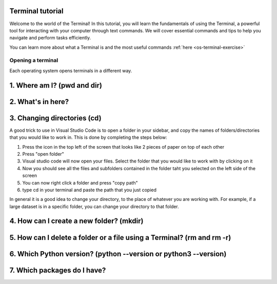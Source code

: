 .. _os-terminal:

Terminal tutorial
==================

Welcome to the world of the Terminal! In this tutorial, you will learn the fundamentals of using the Terminal, 
a powerful tool for interacting with your computer through text commands. 
We will cover essential commands and tips to help you navigate and perform tasks efficiently.

You can learn more about what a Terminal is and the most useful commands :ref:`here <os-terminal-exercise>`


Opening a terminal
^^^^^^^^^^^^^^^^^^

Each operating system opens terminals in a different way. 


.. tab:: {{ win_powershell }}

   Search for ``powershell`` in the Windows taskbar search or 
   press :kbd:`Win-R` buttons (simultaneously), then type
   ``powershell`` in the small run window appearing, press :kbd:`Enter`.

   This should open a **Terminal** looking *something* like this:

   .. image:: gifs/PS/terminal.gif
      :width: 100%
      :align: center


.. tab:: {{ win_batch }}

   Search for ``cmd`` in the Windows taskbar search
   or press :kbd:`Win-R` buttons (simultaneously), then type
   ``cmd`` in the small run window appearing, press :kbd:`Enter`.
  
   This should open a **Terminal** looking *something* like this:

   .. image:: gifs/CMD/terminal.gif
      :width: 100%
      :align: center


.. tab:: {{ mac_bash }}

   Open the Launchpad icon in the Dock, or press :kbd:`Command-Space`; type ``Terminal`` and click on it.

   See more detailed explanation `here <https://support.apple.com/en-gb/guide/terminal/apd5265185d-f365-44cb-8b09-71a064a42125/mac>`__.
   
   This should open a **Terminal** looking *something* like this:

   .. image:: gifs/Unix/terminal.gif
      :width: 100%
      :align: center

.. tab:: {{ linux_bash }}

   **Note**: This depends on the distribution you are using. Nearly all Linux distributions
   has the Terminal icon near the Desktop.

   Try one of the following options:

   1. Press :kbd:`Ctrl-Alt-T` simultaneously.
   2. Press the :kbd:`Win` key which should open up a search box, type
      ``terminal`` and press :kbd:`Enter`
   3. Open a file explorer and right-click a folder,
      there should be an option name ``Open in Terminal`` which will open that
      folder in the terminal.

   This should open a **Terminal** looking *something* like this:   

   .. image:: gifs/Unix/terminal.gif
      :width: 100%
      :align: center






1. Where am I? (pwd and dir)
=============================


.. tab:: {{ win_powershell }} 
      
   To find out your current directory (location), you can use the 
   ``pwd`` command on Windows. 

   1. Type and enter ``pwd`` in your Terminal.

   This should look *something* like this in your **Terminal**:
   
   .. image:: gifs/PS/pwd.gif
      :width: 100%
      :align: center

.. tab:: {{ win_batch }} 
   
   To find out your current directory (location), you can use the  
   ``cd`` command on Windows. 

   1. Type and enter ``cd`` in your Terminal.

   This should look *something* like this in your **Terminal**:
   
   .. image:: gifs/CMD/currentDir.gif
      :width: 100%
      :align: center

.. tab:: {{ unix_bash }}

   To find out your current directory (location), you can use the 
   ``pwd`` command on Unix-based systems (Linux or macOS).

   1. Type and enter ``pwd`` in your Terminal.

   This should look *something* like this in your **Terminal**:
      
   .. image:: gifs/Unix/pwd.gif
      :width: 100%
      :align: center





2. What's in here?
===================


.. tab:: {{ win_powershell }} 

   To list the contents of your current directory in PowerShell, you can use the ``ls`` cmdlet. 
   If you want to see only files and not directories, use ``ls -Force``. 
   

   1. Type and enter in your Terminal:
   ``ls``

   2. Type and enter in your Terminal:
   ``ls -Force``

   This should look *something* like this in your **Terminal**:

   .. image:: gifs/PS/ls.gif
      :width: 100%
      :align: center

.. tab:: {{ win_batch }}

   To list the contents of your current directory in Windows Command Prompt, you can use the ``dir`` command. If you want to see hidden files and directories as well, use ``dir /a``. 
   

   1. Type and enter in your Terminal:
   ``dir``

   2. Type and enter in your Terminal:
   ``dir /a``

   This should look *something* like this in your **Terminal**:

   
   .. image:: gifs/CMD/dir.gif
      :width: 100%
      :align: center

.. tab:: {{ unix_bash }}

   To list the contents of your current directory, you can use the ``ls`` command. 
   If you want to see hidden files as well, use ``ls -a``.  
   

   1. Type and enter in your Terminal:
   ``ls``

   2. Type and enter in your Terminal:
   ``ls -a``

   This should look *something* like this in your **Terminal**:

   
   .. image:: gifs/Unix/ls.gif
      :width: 100%
      :align: center






3. Changing directories (cd)
=============================

.. tab:: {{ win_powershell }} 
   
   **Warning 1**:
   Note that instead of ``MyFolder`` you should use one of the folders listed in the previous exercise.

   **Warning 2 (for Windows)**:
   Note when typing the directory name of subfolders, that Windows uses backslashes ``\`` and **not** forward slashes ``/``

   To navigate to a different directory, you can use the ``cd`` command followed by the path to the desired 
   directory, and to navigate one step backwards, you can use the ``cd ..`` command.

   1. Type and enter in your Terminal: ``cd MyFolder``
   
   2. Type and enter in your Terminal: ``cd ..``
   
   This should look *something* like this in your **Terminal**:
   
   .. image:: gifs/PS/cd.gif
      :width: 100%
      :align: center


.. tab:: {{ win_batch }}

   **Warning 1**:
   Note that instead of ``MyFolder`` you should use one of the folders listed in the previous exercise.

   **Warning 2 (for Windows)**:
   Note when typing the directory name of subfolders, that windows uses backslashes ``\`` and NOT forward slashes ``/``

   To navigate to a different directory, you can use the ``cd`` command followed by the path to the desired 
   directory, and to navigate one step backwards, you can use the ``cd ..`` command.

   1. Type and enter in your Terminal: ``cd MyFolder``
   
   2. Type and enter in your Terminal: ``cd ..``
   
   This should look *something* like this in your **Terminal**:
   
   .. image:: gifs/CMD/cd.gif
      :width: 100%
      :align: center

.. tab:: {{ unix_bash }}

   **Warning**:
   Note that instead of ``MyFolder`` you should use one of the folders listed in the previous exercise.

   To navigate to a different directory, you can use the ``cd`` command followed by the path to the desired 
   directory, and to navigate one step backwards, you can use the ``cd ..`` command.

   1. Type and enter in your Terminal: ``cd MyFolder``
   
   2. Type and enter in your Terminal: ``cd ..``

   This should look *something* like this in your **Terminal**:
   
   .. image:: gifs/Unix/cd.gif
      :width: 100%
      :align: center
   




A good trick to use in Visual Studio Code is to open a folder in your sidebar, and copy the names of folders/directories that you would like to work in. This is done by completing the steps below:

#. Press the icon in the top left of the screen that looks like 2 pieces of paper on top of each other
#. Press "open folder"
#. Visual studio code will now open your files. Select the folder that you would like to work with by clicking on it
#. Now you should see all the files and subfolders contained in the folder taht you selected on the left side of the screen
#. You can now right click a folder and press "copy path"
#. type cd in your terminal and paste the path that you just copied 

In general it is a good idea to change your directory, to the place of whatever you are working with. For example, if a large dataset is in a specific folder, you can change your directory to that folder. 



4. How can I create a new folder? (mkdir)
=========================================

.. tab::  {{ win_powershell }} 

   To create a new folder you can use ``mkdir`` on your Terminal. Then, you can use ``ls`` to see 
   if the folder was successfully created.

   1. Type and enter in your Terminal: ``mkdir NewPythonFolder``

   2. Type and enter in your Terminal: ``ls``

   This should look *something* like this in your **Terminal**:

   
   .. image:: gifs/PS/mkdir.gif
      :width: 100%
      :align: center  



.. tab:: {{ win_batch }}

   To create a new folder you can use ``mkdir`` on your Terminal. Then, you can use ``dir`` to see 
   if the folder was successfully created.
   
   1. Type and enter in your Terminal: ``mkdir NewPythonFolder``

   2. Type and enter in your Terminal: ``dir``

   This should look *something* like this in your **Terminal**:
   
   .. image:: gifs/CMD/mkdir.gif
      :width: 100%
      :align: center    



.. tab:: {{ unix_bash }}

   To create a new folder you can use ``mkdir`` on your Terminal. Then, you can use ``ls`` to see 
   if the folder was successfully created.
   
   1. Type and enter in your Terminal: ``mkdir NewPythonFolder``

   2. Type and enter in your Terminal: ``ls``

   This should look *something* like this in your **Terminal**:

   
   .. image:: gifs/Unix/mkdir.gif
      :width: 100%
      :align: center


        
    



5. How can I delete a folder or a file using a Terminal? (rm and rm -r)
========================================================================


.. tab::  {{ win_powershell }} 

   You can use ``rm`` to delete a file or ``rm -r`` to delete a folder using the Terminal. 

   1. Type and enter in your Terminal: ``rm -r NewPythonFolder``

   2. Type and enter in your Terminal: ``ls``

   This should look *something* like this in your **Terminal**:


   
   .. image:: gifs/PS/rm.gif
      :width: 100%
      :align: center

.. tab:: {{ win_batch }}
   
   You can use ``del`` to delete a file or ``rmdir /s`` to delete a folder using the Terminal. 

   1. Type and enter in your Terminal: ``rmdir /s NewPythonFolder``

   2. Type and enter in your Terminal: ``dir``

   This should look *something* like this in your **Terminal**:

   
   .. image:: gifs/CMD/rmdir.gif
      :width: 100%
      :align: center



.. tab:: {{ unix_bash }}

   You can use ``rm`` to delete a file or ``rm -r`` to delete a folder using the Terminal. 

   1. Type and enter in your Terminal: ``rm -r NewPythonFolder``

   2. Type and enter in your Terminal: ``ls``

   This should look *something* like this in your **Terminal**:   

   
   .. image:: gifs/Unix/rm.gif
      :width: 100%
      :align: center


        




6. Which Python version? (python --version or python3 --version)
=================================================================




.. tab::  {{ win_powershell }} 

   To check which Python version you have you can use ``python --version``

   To enter Python in your Terminal you can use ``python``

   To exit Python in your Terminal you can use ``exit()``

   1. Type and enter in your Terminal: ``python --version`` 

   2. Type and enter in your Terminal: ``python``

   3. Type and enter in your Terminal: ``exit()``
   

   This should look *something* like this in your **Terminal**:

   
   
   .. image:: gifs/PS/python.gif
      :width: 100%
      :align: center

.. tab:: {{ win_batch }}

   To check which Python version you have you can use ``python --version``

   To enter Python in your Terminal you can use ``python``

   To exit Python in your Terminal you can use ``exit()``

   1. Type and enter in your Terminal: ``python --version`` 

   2. Type and enter in your Terminal: ``python``

   3. Type and enter in your Terminal: ``exit()``
   

   This should look *something* like this in your **Terminal**:

   
   .. image:: gifs/CMD/python.gif
      :width: 100%
      :align: center



.. tab:: {{ unix_bash }}

   To check which Python version you have you can use ``python3 --version``

   **Note that this might change depending 
   whether you have more than one Python version installed**

   To enter Python in your Terminal you can use ``python3``

   To exit Python in your Terminal you can use ``exit()``

   1. Type and enter in your Terminal: ``python3 --version`` 

   2. Type and enter in your Terminal: ``python3``

   3. Type and enter in your Terminal: ``exit()``
   

   This should look *something* like this in your **Terminal**:

   

   .. image:: gifs/Unix/python.gif
      :width: 100%
      :align: center





7. Which packages do I have? 
=============================


.. tab:: {{ win_powershell }} 
   
   To see which packages you currently have in Python, you can use ``pip list``. 

   This should look *something* like this in your **Terminal**:
   
   .. image:: gifs/PS/pip.gif
      :width: 100%
      :align: center



.. tab:: {{ win_batch }}
   
   To see which packages you currently have in Python, you can use ``pip list``. 

   This should look *something* like this in your **Terminal**:
   
   .. image:: gifs/CMD/pip.gif
      :width: 100%
      :align: center
 

.. tab:: {{ unix_bash }}
   
   To see which packages you currently have in Python, you can use ``pip3 list``. 

   This should look *something* like this in your **Terminal**:

   
   .. image:: gifs/Unix/pip.gif
      :width: 100%
      :align: center
